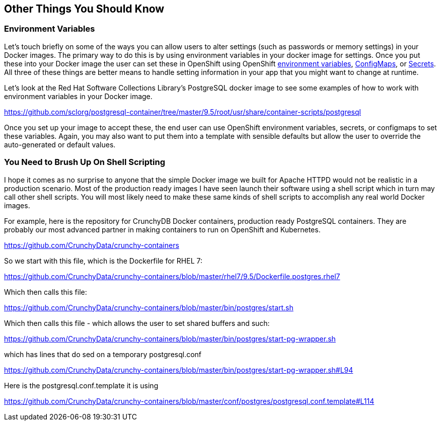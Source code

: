 == Other Things You Should Know

=== Environment Variables

Let's touch briefly on some of the ways you can allow users to alter settings (such as passwords or memory settings) in your Docker images. The primary way to do this is by using environment variables in your docker image for settings. Once you put these into your Docker image the user can set these in OpenShift using OpenShift https://docs.openshift.com/enterprise/3.2/dev_guide/environment_variables.html[environment variables], https://docs.openshift.com/enterprise/3.2/dev_guide/configmaps.html[ConfigMaps], or https://docs.openshift.com/enterprise/3.2/dev_guide/secrets.html[Secrets]. All three of these things are better means to handle setting information in your app that you might want to change at runtime.

Let's look at the Red Hat Software Collections Library's PostgreSQL docker image to see some examples of how to work with environment variables in your Docker image.

https://github.com/sclorg/postgresql-container/tree/master/9.5/root/usr/share/container-scripts/postgresql

Once you set up your image to accept these, the end user can use OpenShift environment variables, secrets, or configmaps to set these variables. Again, you may also want to put them into a template with sensible defaults but allow the user to override the auto-generated or default values.

=== You Need to Brush Up On Shell Scripting

I hope it comes as no surprise to anyone that the simple Docker image we built for Apache HTTPD would not be realistic in a production scenario. Most of the production ready images I have seen launch their software using a shell script which in turn may call other shell scripts. You will most likely need to make these same kinds of shell scripts to accomplish any real world Docker images.

For example, here is the repository for CrunchyDB Docker containers, production ready PostgreSQL containers. They are probably our most advanced partner in making containers to run on OpenShift and Kubernetes.

https://github.com/CrunchyData/crunchy-containers

So we start with this file, which is the Dockerfile for RHEL 7:

https://github.com/CrunchyData/crunchy-containers/blob/master/rhel7/9.5/Dockerfile.postgres.rhel7

Which then calls this file:

https://github.com/CrunchyData/crunchy-containers/blob/master/bin/postgres/start.sh

Which then calls this file - which allows the user to set shared buffers and such:

https://github.com/CrunchyData/crunchy-containers/blob/master/bin/postgres/start-pg-wrapper.sh

which has lines that do sed on a temporary postgresql.conf

https://github.com/CrunchyData/crunchy-containers/blob/master/bin/postgres/start-pg-wrapper.sh#L94

Here is the postgresql.conf.template it is using

https://github.com/CrunchyData/crunchy-containers/blob/master/conf/postgres/postgresql.conf.template#L114


<<<
